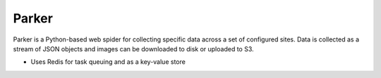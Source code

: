 Parker
======

Parker is a Python-based web spider for collecting specific data across a set
of configured sites. Data is collected as a stream of JSON objects and images
can be downloaded to disk or uploaded to S3.

- Uses Redis for task queuing and as a key-value store
